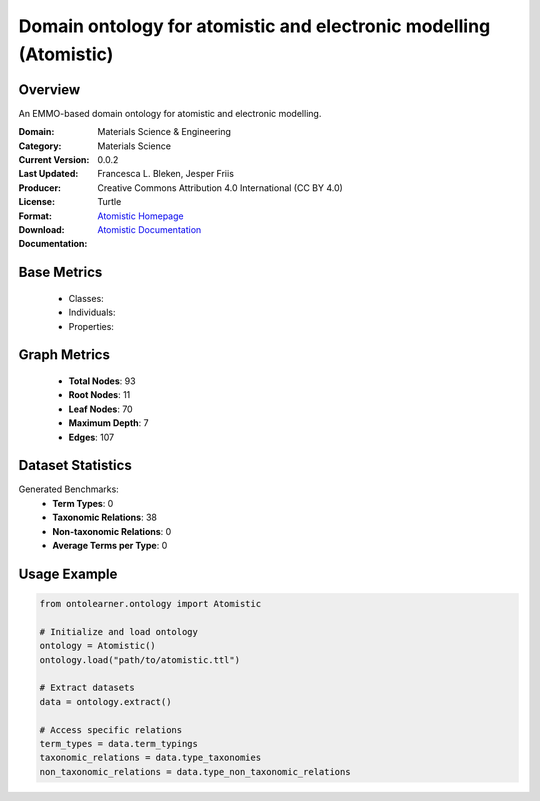Domain ontology for atomistic and electronic modelling (Atomistic)
==================================================================

Overview
-----------------
An EMMO-based domain ontology for atomistic and electronic modelling.

:Domain: Materials Science & Engineering
:Category: Materials Science
:Current Version: 0.0.2
:Last Updated:
:Producer: Francesca L. Bleken, Jesper Friis
:License: Creative Commons Attribution 4.0 International (CC BY 4.0)
:Format: Turtle
:Download: `Atomistic Homepage <https://github.com/emmo-repo/domain-atomistic>`_
:Documentation: `Atomistic Documentation <https://github.com/emmo-repo/domain-atomistic>`_

Base Metrics
---------------
    - Classes:
    - Individuals:
    - Properties:

Graph Metrics
------------------
    - **Total Nodes**: 93
    - **Root Nodes**: 11
    - **Leaf Nodes**: 70
    - **Maximum Depth**: 7
    - **Edges**: 107

Dataset Statistics
-------------------
Generated Benchmarks:
    - **Term Types**: 0
    - **Taxonomic Relations**: 38
    - **Non-taxonomic Relations**: 0
    - **Average Terms per Type**: 0

Usage Example
------------------
.. code-block:: python

   from ontolearner.ontology import Atomistic

   # Initialize and load ontology
   ontology = Atomistic()
   ontology.load("path/to/atomistic.ttl")

   # Extract datasets
   data = ontology.extract()

   # Access specific relations
   term_types = data.term_typings
   taxonomic_relations = data.type_taxonomies
   non_taxonomic_relations = data.type_non_taxonomic_relations
